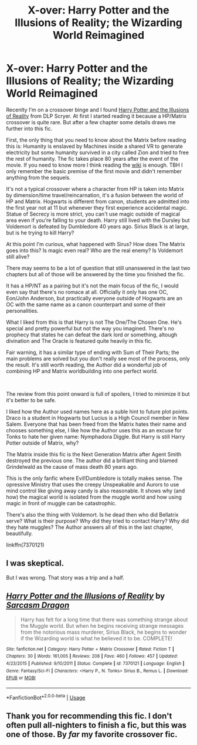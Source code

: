 #+TITLE: X-over: Harry Potter and the Illusions of Reality; the Wizarding World Reimagined

* X-over: Harry Potter and the Illusions of Reality; the Wizarding World Reimagined
:PROPERTIES:
:Author: lastyearstudent12345
:Score: 7
:DateUnix: 1554322962.0
:DateShort: 2019-Apr-04
:FlairText: Recommendation
:END:
Recenlty I'm on a crossover binge and I found [[https://www.fanfiction.net/s/7370121/30/Harry-Potter-and-the-Illusions-of-Reality][Harry Potter and the Illusions of Reality]] from DLP Scryer. At first I started reading it because a HP/Matrix crossover is quite rare. But after a few chapter some details draws me further into this fic.

First, the only thing that you need to know about the Matrix before reading this is: Humanity is enslaved by Machines inside a shared VR to generate electricity but some humanity survived in a city called Zion and tried to free the rest of humanity. The fic takes place 80 years after the event of the movie. If you need to know more I think reading the [[https://en.wikipedia.org/wiki/The_Matrix][wiki]] is enough. TBH I only remember the basic premise of the first movie and didn't remember anything from the sequels.

It's not a typical crossover where a character from HP is taken into Matrix by dimension/time travel/reincarnation, it's a fusion between the world of HP and Matrix. Hogwarts is different from canon, students are admitted into the first year not at 11 but whenever they first experience accidental magic. Statue of Secrecy is more strict, you can't use magic outside of magical area even if you're falling to your death. Harry still lived with the Dursley but Voldemort is defeated by Dumbledore 40 years ago. Sirius Black is at large, but is he trying to kill Harry?

At this point I'm curious, what happened with Sirus? How does The Matrix goes into this? Is magic even real? Who are the real enemy? Is Voldemort still alive?

There may seems to be a lot of question that still unanswered in the last two chapters but all of those will be answered by the time you finished the fic.

It has a HP/NT as a pairing but it's not the main focus of the fic, I would even say that there's no romace at all. Officially it only has one OC, Eon/John Anderson, but practically everyone outside of Hogwarts are an OC with the same name as a canon counterpart and some of their personalities.

What I liked from this is that Harry is not The One/The Chosen One. He's special and pretty powerful but not the way you imagined. There's no prophecy that states he can defeat the dark lord or something, altough divination and The Oracle is featured quite heavily in this fic.

Fair warning, it has a similar type of ending with Sum of Their Parts; the main problems are solved but you don't really see most of the process, only the result. It's still worth reading, the Author did a wonderful job of combining HP and Matrix worldbuilding into one perfect world.

​

The review from this point onward is full of spoilers, I tried to minimize it but it's better to be safe.

I liked how the Author used names here as a suble hint to future plot points. Draco is a student in Hogwarts but Lucius is a High Council member in New Salem. Everyone that has been freed from the Matrix hates their name and chooses something else, I like how the Author uses this as an excuse for Tonks to hate her given name: Nymphadora Diggle. But Harry is still Harry Potter outside of Matrix, why?

The Matrix inside this fic is the Next Generation Matrix after Agent Smith destroyed the previous one. The author did a brilliant thing and blamed Grindelwald as the cause of mass death 80 years ago.

This is the only fanfic where Evil!Dumbledore is totally makes sense. The opressive Ministry that uses the creepy Unspeakable and Aurors to use mind control like giving away candy is also reasonable. It shows why (and how) the magical world is isolated from the muggle world and how using magic in front of muggle can be catastrophic.

There's also the thing with Voldemort. Is he dead then who did Bellatrix serve? What is their purpose? Why did they tried to contact Harry? Why did they hate muggles? The Author answers all of this in the last chapter, beautifully.

linkffn(7370121)


** I was skeptical.

But I was wrong. That story was a trip and a half.
:PROPERTIES:
:Author: Dalai_Java
:Score: 2
:DateUnix: 1554367494.0
:DateShort: 2019-Apr-04
:END:


** [[https://www.fanfiction.net/s/7370121/1/][*/Harry Potter and the Illusions of Reality/*]] by [[https://www.fanfiction.net/u/2554582/Sarcasm-Dragon][/Sarcasm Dragon/]]

#+begin_quote
  Harry has felt for a long time that there was something strange about the Muggle world. But when he begins receiving strange messages from the notorious mass murderer, Sirius Black, he begins to wonder if the Wizarding world is what he believed it to be. COMPLETE!
#+end_quote

^{/Site/:} ^{fanfiction.net} ^{*|*} ^{/Category/:} ^{Harry} ^{Potter} ^{+} ^{Matrix} ^{Crossover} ^{*|*} ^{/Rated/:} ^{Fiction} ^{T} ^{*|*} ^{/Chapters/:} ^{30} ^{*|*} ^{/Words/:} ^{161,005} ^{*|*} ^{/Reviews/:} ^{208} ^{*|*} ^{/Favs/:} ^{460} ^{*|*} ^{/Follows/:} ^{457} ^{*|*} ^{/Updated/:} ^{4/23/2015} ^{*|*} ^{/Published/:} ^{9/10/2011} ^{*|*} ^{/Status/:} ^{Complete} ^{*|*} ^{/id/:} ^{7370121} ^{*|*} ^{/Language/:} ^{English} ^{*|*} ^{/Genre/:} ^{Fantasy/Sci-Fi} ^{*|*} ^{/Characters/:} ^{<Harry} ^{P.,} ^{N.} ^{Tonks>} ^{Sirius} ^{B.,} ^{Remus} ^{L.} ^{*|*} ^{/Download/:} ^{[[http://www.ff2ebook.com/old/ffn-bot/index.php?id=7370121&source=ff&filetype=epub][EPUB]]} ^{or} ^{[[http://www.ff2ebook.com/old/ffn-bot/index.php?id=7370121&source=ff&filetype=mobi][MOBI]]}

--------------

*FanfictionBot*^{2.0.0-beta} | [[https://github.com/tusing/reddit-ffn-bot/wiki/Usage][Usage]]
:PROPERTIES:
:Author: FanfictionBot
:Score: 1
:DateUnix: 1554322968.0
:DateShort: 2019-Apr-04
:END:


** Thank you for recommending this fic. I don't often pull all-nighters to finish a fic, but this was one of those. By /far/ my favorite crossover fic.
:PROPERTIES:
:Author: Efficient_Assistant
:Score: 1
:DateUnix: 1559862200.0
:DateShort: 2019-Jun-07
:END:
